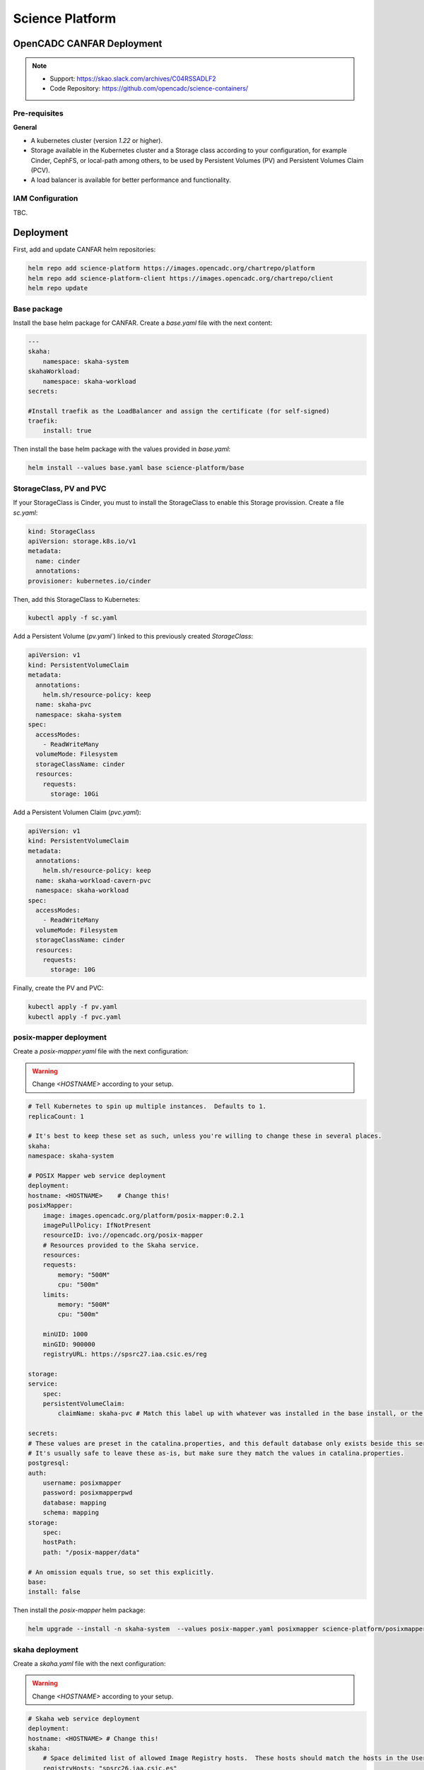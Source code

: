 .. _canfar:

Science Platform
================

OpenCADC CANFAR Deployment
--------------------------

.. note::
    - Support: https://skao.slack.com/archives/C04RSSADLF2
    - Code Repository: https://github.com/opencadc/science-containers/

Pre-requisites
^^^^^^^^^^^^^^

**General**

- A kubernetes cluster (version `1.22` or higher).
- Storage available in the Kubernetes cluster and a Storage class according to your configuration, for example Cinder, CephFS, or local-path among others, to be used by Persistent Volumes (PV) and Persistent Volumes Claim (PCV).
- A load balancer is available for better performance and functionality.

.. _iam-science-platform:

IAM Configuration
^^^^^^^^^^^^^^^^^

TBC.

.. _manual-science-platform:

Deployment
----------


First, add and update CANFAR helm repositories:

.. code-block:: bash

    helm repo add science-platform https://images.opencadc.org/chartrepo/platform
    helm repo add science-platform-client https://images.opencadc.org/chartrepo/client
    helm repo update


Base package
^^^^^^^^^^^^

Install the base helm package for CANFAR. Create a `base.yaml` file with the next content:

.. code-block:: bash

    ---
    skaha:
        namespace: skaha-system
    skahaWorkload:
        namespace: skaha-workload
    secrets:

    #Install traefik as the LoadBalancer and assign the certificate (for self-signed)
    traefik:
        install: true


Then install the base helm package with the values provided in `base.yaml`:

.. code-block:: bash

    helm install --values base.yaml base science-platform/base

StorageClass, PV and PVC
^^^^^^^^^^^^^^^^^^^^^^^^^^^^^^^

If your StorageClass is Cinder, you must to install the StorageClass to enable this Storage provission. Create a file `sc.yaml`:

.. code-block:: bash

    kind: StorageClass
    apiVersion: storage.k8s.io/v1
    metadata:
      name: cinder
      annotations:
    provisioner: kubernetes.io/cinder

Then, add this StorageClass to Kubernetes:

.. code-block:: bash

    kubectl apply -f sc.yaml

Add a Persistent Volume (`pv.yaml``) linked to this previously created `StorageClass`:

.. code-block:: bash

    apiVersion: v1
    kind: PersistentVolumeClaim
    metadata:
      annotations:
        helm.sh/resource-policy: keep
      name: skaha-pvc
      namespace: skaha-system
    spec:
      accessModes:
        - ReadWriteMany
      volumeMode: Filesystem
      storageClassName: cinder 
      resources:
        requests:
          storage: 10Gi


Add a Persistent Volumen Claim (`pvc.yaml`):


.. code-block:: bash

    apiVersion: v1
    kind: PersistentVolumeClaim
    metadata:
      annotations:
        helm.sh/resource-policy: keep
      name: skaha-workload-cavern-pvc
      namespace: skaha-workload
    spec:
      accessModes:
        - ReadWriteMany
      volumeMode: Filesystem
      storageClassName: cinder  
      resources:
        requests:
          storage: 10G

Finally, create the PV and PVC:

.. code-block:: bash

        kubectl apply -f pv.yaml
        kubectl apply -f pvc.yaml

posix-mapper deployment
^^^^^^^^^^^^^^^^^^^^^^^

Create a `posix-mapper.yaml` file with the next configuration:

.. warning::
   Change `<HOSTNAME>` according to your setup.

.. code-block:: bash

    # Tell Kubernetes to spin up multiple instances.  Defaults to 1.
    replicaCount: 1

    # It's best to keep these set as such, unless you're willing to change these in several places.
    skaha:
    namespace: skaha-system

    # POSIX Mapper web service deployment
    deployment:
    hostname: <HOSTNAME>    # Change this!
    posixMapper:
        image: images.opencadc.org/platform/posix-mapper:0.2.1
        imagePullPolicy: IfNotPresent
        resourceID: ivo://opencadc.org/posix-mapper
        # Resources provided to the Skaha service.
        resources:
        requests:
            memory: "500M"
            cpu: "500m"
        limits:
            memory: "500M"
            cpu: "500m"

        minUID: 1000
        minGID: 900000
        registryURL: https://spsrc27.iaa.csic.es/reg

    storage:
    service:
        spec:
        persistentVolumeClaim:
            claimName: skaha-pvc # Match this label up with whatever was installed in the base install, or the desired PVC, or create dynamically provisioned storage.

    secrets:
    # These values are preset in the catalina.properties, and this default database only exists beside this service.
    # It's usually safe to leave these as-is, but make sure they match the values in catalina.properties.
    postgresql:
    auth:
        username: posixmapper
        password: posixmapperpwd
        database: mapping
        schema: mapping
    storage:
        spec:
        hostPath:
        path: "/posix-mapper/data"

    # An omission equals true, so set this explicitly.
    base:
    install: false

Then install the `posix-mapper` helm package:

.. code-block:: bash

        helm upgrade --install -n skaha-system  --values posix-mapper.yaml posixmapper science-platform/posixmapper

skaha deployment
^^^^^^^^^^^^^^^^

Create a `skaha.yaml` file with the next configuration:

.. warning::
   Change `<HOSTNAME>` according to your setup.

.. code-block:: bash

    # Skaha web service deployment
    deployment:
    hostname: <HOSTNAME> # Change this!
    skaha:
        # Space delimited list of allowed Image Registry hosts.  These hosts should match the hosts in the User Session images.
        registryHosts: "spsrc26.iaa.csic.es"
        # The group name to verify users against for permission to use the Science Platform.
        usersGroup: "ivo://skao.int/gms?prototyping-groups/mini-src/platform-users"
        # usersGroup: "ivo://cadc.nrc.ca/gms?skaha-users"
        adminsGroup: "ivo://cadc.nrc.ca/gms?skaha-admins"
        # The Resource ID of the Service that contains the Posix Mapping information
        posixMapperResourceID: "ivo://espsrc.iaa.csic.es/posix-mapper"
        registryURL: https://spsrc27.iaa.csic.es/reg
        # Resources provided to the Skaha service.
        resources:
        requests:
            memory: "550M"
            cpu: "500m"
        limits:
            memory: "550M"
            cpu: "500m"

        homeDir: "/arc/home"
        defautlQuotaGB: "10"
        # Optionally mount a custom CA certificate
        extraVolumeMounts:
        priorityClassName: uber-user-preempt-high
        serviceAccountName: skaha
        extraVolumes:

    secrets:

    storage:
    service:
        spec:
        persistentVolumeClaim:
            claimName: skaha-pvc 

Then install the `skaha` component:

.. code-block:: bash

    helm upgrade --install -n skaha-system --values skaha.yaml skaha science-platform/skaha 


Science portal
^^^^^^^^^^^^^^

Create a `science-portal.yaml` file with the next configuration:

.. warning::
   Change `<HOSTNAME>` according to your setup.
   Change `clientID` and `clientSecret` with the values of your IAM client. 

.. code-block:: bash

    # Tell Kubernetes to spin up multiple instances.  Defaults to 1.
    replicaCount: 1

    # It's best to keep these set as such, unless you're willing to change these in several places.
    skaha:
    namespace: skaha-system
    deployment:
    hostname: <HOSTNAME> # Change this!
    sciencePortal:
        image: images.opencadc.org/platform/science-portal:0.2.1
        imagePullPolicy: Always

        resources:
        requests:
            memory: "500M"
            cpu: "500m"
        limits:
            memory: "500M"
            cpu: "500m"
        # OIDC (IAM) server configuration.  These are required
        oidc:
        # Location of the OpenID Provider (OIdP), and where users will login
        uri: https://ska-iam.stfc.ac.uk/

        # The Client ID as listed on the OIdP.  Create one at the uri above.
        clientID:  <REDACTED>
        # The Client Secret, which should be generated by the OIdP.
        clientSecret: <REDACTED>
        #clientSecret: ALN-67opkQNhLUHtlrFfy6PlI6X_5iMivoBU3iFE05I34-VgzQA31veY5u8FREvtVNfOAIuPeAZVasWQDEu4oUA
        # Where the OIdP should send the User after successful authentication.  This is also known as the redirect_uri in OpenID.  This URI NEEDS
        redirectURI: https://<HOSTNAME>/science-portal/oidc-callback
        # Where to redirect to after the redirectURI callback has completed.  This will almost always be the URL to the /science-portal main page (https://example.com/science-portal).
        callbackURI: https://<HOSTNAME>/science-portal/
        # The standard OpenID scopes for token requests.  This is required, and if using the SKAO IAM, can be left as-is.
        scope: "openid profile offline_access"
        # The Resource ID of the Service that contains the URL of the Skaha service in the IVOA Registry
        skahaResourceID: ivo://espsrc.iaa.csic.es/skaha
        gmsID: ivo://skao.int/gms
        #gmsID: http://spsrc25.iaa.csic.es:18023
        registryURL: https://spsrc27.iaa.csic.es/reg
        identityManagerClass: org.opencadc.auth.StandardIdentityManager
        # The logo in the top left.  No link associated, just the image.  This can be relative, or absolute.
        # Default is the SRCNet Logo.
        #logoURL: /science-portal/images/SRCNetLogo.png


Then install the `science-portal` component:

.. code-block:: bash
    
    helm install -n skaha-system --values science-portal.yaml scienceportal science-platform/scienceportal


Cavern User Storage
^^^^^^^^^^^^^^^^^^^

Create a `cavern.yaml` file with the next configuration:

.. warning::
   Change `<HOSTNAME>` according to your setup.

.. code-block:: bash

    # Skaha web service deployment
    deployment:
    hostname: <HOSTNAME>
    cavern:
        image: images.opencadc.org/platform/cavern:0.6.2
        imagePullPolicy: Always
        # How cavern identifies itself.
        resourceID: "ivo://espsrc.iaa.csic.es/cavern"

        registryURL: https://spsrc27.iaa.csic.es/reg
        # How to find the POSIX Mapper API.  URI (ivo://) or URL (https://).
        posixMapperResourceID: "ivo://espsrc.iaa.csic.es/posix-mapper"
        filesystem:
        # persistent data directory in container
        dataDir: "/data"

        # relative path to the node/file content that could be mounted in other containers, including Skaha.
        subPath: "/cavern"

        # See https://github.com/opencadc/vos/tree/master/cavern for documentation.  For deployments using OpenID Connect,
        # the rootOwner MUST be an object with the following properties set.
        rootOwner:
            # The adminUsername is required to be set whomever has admin access over the filesystem.dataDir above.
            adminUsername: mparra
            # The username of the root owner.
            username: mparra
            # The UID of the root owner.
            uid: 1000
            # The GID of the root owner.
            gid: 1000
        # Resources provided to the Skaha service.
        resources:
        requests:
            memory: "1Gi"
            cpu: "500m"
        limits:
            memory: "1Gi"
            cpu: "500m"

    # Set these appropriately to match your Persistent Volume Claim labels.
    storage:
    service:
        spec:
        # YAML for service mounted storage.
        # Example is the persistentV
        persistentVolumeClaim:
          claimName: skaha-pvc

Then install the `cavern` component:

.. code-block:: bash
    
    helm install -n skaha-system --values cavern.yaml cavern science-platform/cavern


Storage User Interface
^^^^^^^^^^^^^^^^^^^^^^


Create a `storage-ui.yaml` file with the next configuration:

.. warning::
   Change `<HOSTNAME>` according to your setup.
   Change `clientID` and `clientSecret` with the values of your IAM client. 
   Change `resourceID` with your `<IVO HOSTNAME>`.
   Change `nodeURIPrefix` with your `<IVO HOSTNAME>`.


.. code-block:: bash

    deployment:
    hostname: <HOSTNAME>
    storageUI:
        image: images.opencadc.org/client/storage-ui:1.1.0
        imagePullPolicy: Always

        # Resources provided to the Skaha service.
        resources:
        requests:
            memory: "500M"
            cpu: "500m"
        limits:
            memory: "500M"
            cpu: "500m"

        # Dictionary of all VOSpace APIs (Services) available that will be visible on the UI.
        # Format is:
        backend:
        defaultService: manucavern
        services:
            manucavern:
            resourceID: "ivo://<IVO HOSTNAME>/cavern"
            nodeURIPrefix: "vos://<IVO HOSTNAME>~cavern"
            userHomeDir: "/home"
            features:
                batchDownload: false
                batchUpload: false
                externalLinks: false
                paging: false

        # ID (URI) of the GMS Service.
        gmsID: ivo://skao.int/gms

        oidc:
        # Location of the OpenID Provider (OIdP), and where users will login
        uri: https://ska-iam.stfc.ac.uk/

        # The Client ID as listed on the OIdP.  Create one at the uri above.
        clientID:  <REDACTED>

        # The Client Secret, which should be generated by the OIdP.
        clientSecret: <REDACTED>

        # Where the OIdP should send the User after successful authentication.  This is also known as the redirect_uri in OpenID.  This URI NEEDS
        redirectURI: https://<HOSTNAME>/storage/oidc-callback

        # Where to redirect to after the redirectURI callback has completed.  This will almost always be the URL to the /science-portal main page (https://example.com/science-portal).
        callbackURI: https://<HOSTNAME>/storage/list

        # The standard OpenID scopes for token requests.  This is required, and if using the SKAO IAM, can be left as-is.
        scope: "openid profile offline_access"
        registryURL: https://spsrc27.iaa.csic.es/reg

        # The IdentityManager class handling authentication.  This should generally be left alone
        identityManagerClass: org.opencadc.auth.StandardIdentityManager

        # Default theme is the SRC one.
        themeName: src

    # For the token caching
    redis:
    architecture: 'standalone'
    auth:

Then install the `storage-ui` component:

.. code-block:: bash

    helm -n skaha-system upgrade --install --values storage-ui.yaml storage-ui science-platform-client/storageui

